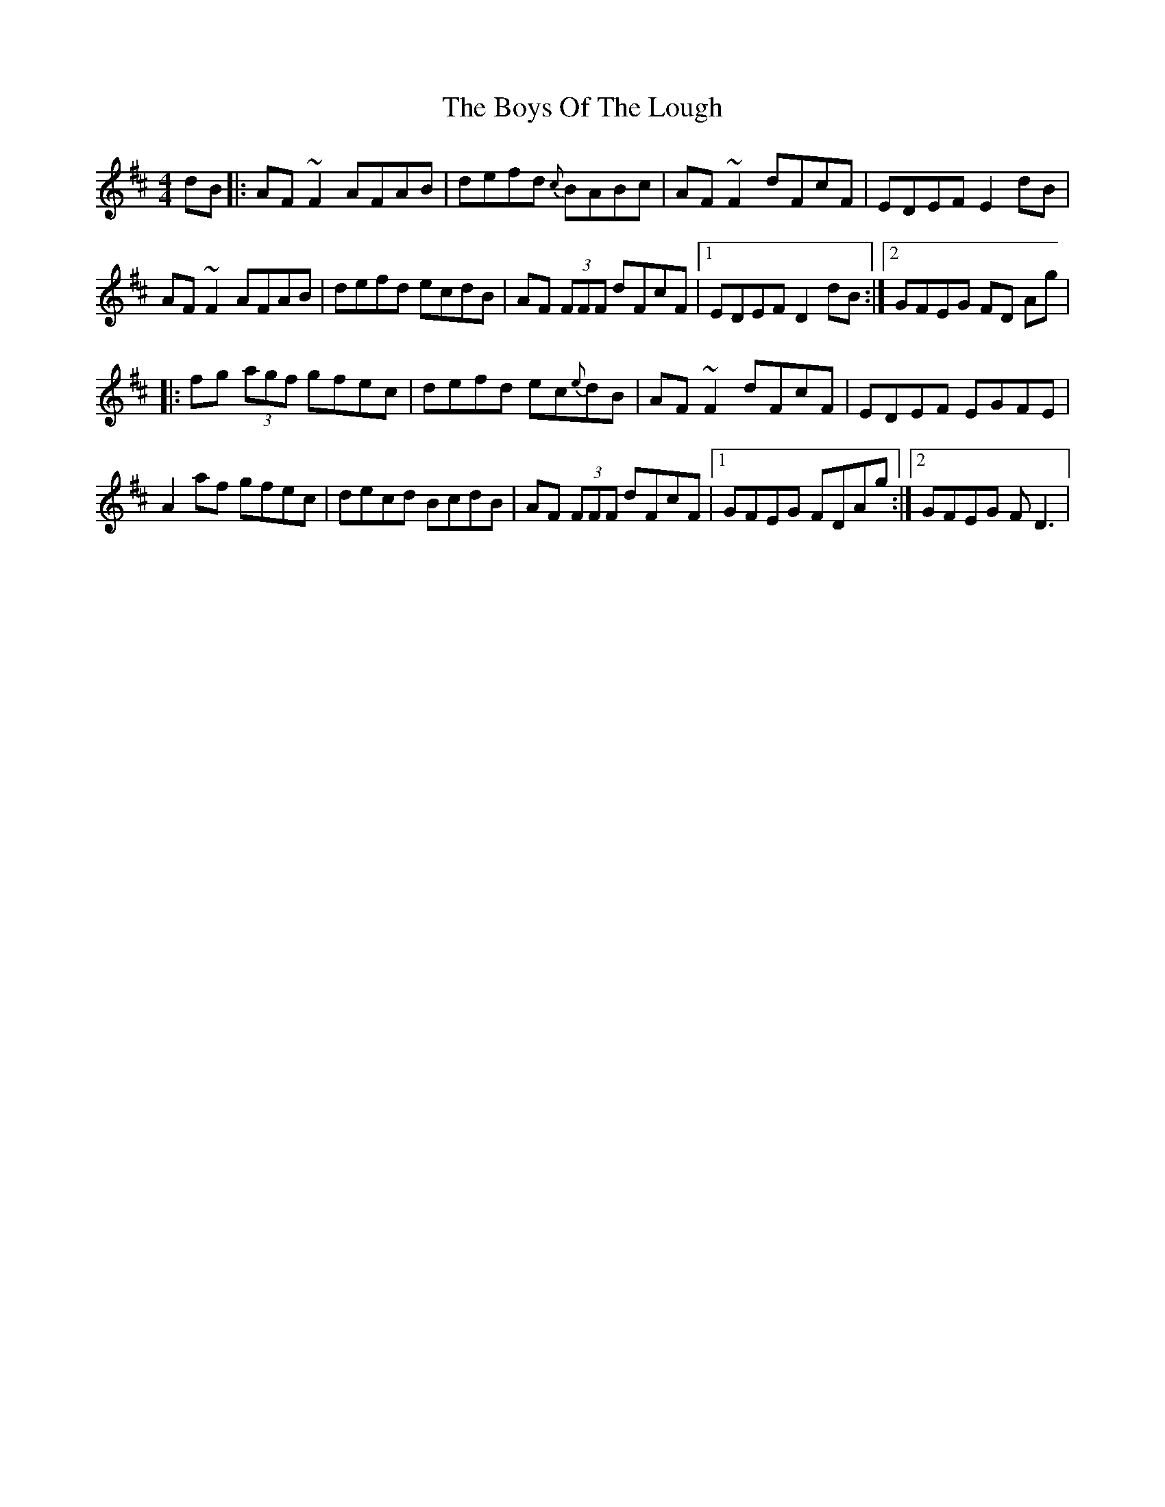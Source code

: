 X: 5
T: Boys Of The Lough, The
Z: joe fidkid
S: https://thesession.org/tunes/343#setting13138
R: reel
M: 4/4
L: 1/8
K: Dmaj
dB |: AF ~F2 AFAB | defd {c}BABc | AF ~F2 dFcF | EDEF E2 dB|  AF ~F2 AFAB | defd ecdB | AF (3FFF dFcF |1 EDEF D2 dB :|2 GFEG FD Ag ||: fg (3agf gfec | defd ec{e}dB | AF ~F2 dFcF | EDEF EGFE |A2 af gfec | decd BcdB | AF (3FFF dFcF |1 GFEG FDAg :|2 GFEG F D3 |
